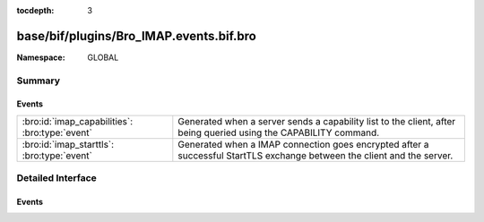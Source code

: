 :tocdepth: 3

base/bif/plugins/Bro_IMAP.events.bif.bro
========================================
.. bro:namespace:: GLOBAL


:Namespace: GLOBAL

Summary
~~~~~~~
Events
######
============================================== ==================================================================
:bro:id:`imap_capabilities`: :bro:type:`event` Generated when a server sends a capability list to the client,
                                               after being queried using the CAPABILITY command.
:bro:id:`imap_starttls`: :bro:type:`event`     Generated when a IMAP connection goes encrypted after a successful
                                               StartTLS exchange between the client and the server.
============================================== ==================================================================


Detailed Interface
~~~~~~~~~~~~~~~~~~
Events
######
.. bro:id:: imap_capabilities

   :Type: :bro:type:`event` (c: :bro:type:`connection`, capabilities: :bro:type:`string_vec`)

   Generated when a server sends a capability list to the client,
   after being queried using the CAPABILITY command.
   

   :c: The connection.
   

   :capabilities: The list of IMAP capabilities as sent by the server.

.. bro:id:: imap_starttls

   :Type: :bro:type:`event` (c: :bro:type:`connection`)

   Generated when a IMAP connection goes encrypted after a successful
   StartTLS exchange between the client and the server.
   

   :c: The connection.


